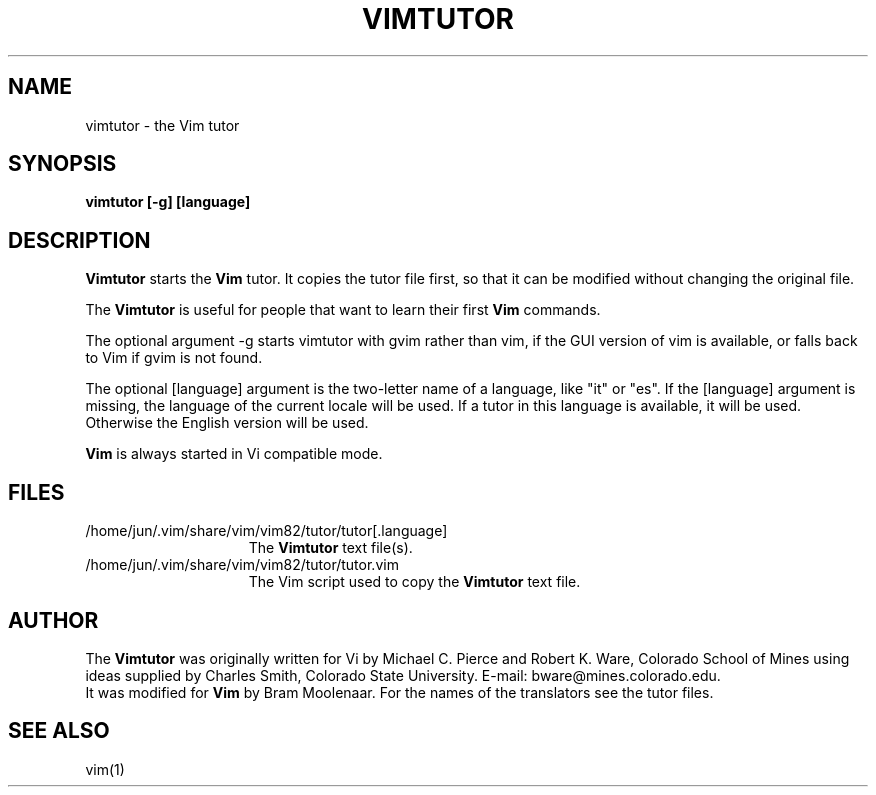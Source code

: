 .TH VIMTUTOR 1 "2001 April 2"
.SH NAME
vimtutor \- the Vim tutor
.SH SYNOPSIS
.br
.B vimtutor [\-g] [language]
.SH DESCRIPTION
.B Vimtutor
starts the
.B Vim
tutor.
It copies the tutor file first, so that it can be modified without changing
the original file.
.PP
The
.B Vimtutor
is useful for people that want to learn their first
.B Vim
commands.
.PP
The optional argument \-g starts vimtutor with gvim rather than vim, if the
GUI version of vim is available, or falls back to Vim if gvim is not found.
.PP
The optional [language] argument is the two-letter name of a language, like
"it" or "es".
If the [language] argument is missing, the language of the current locale will
be used.
If a tutor in this language is available, it will be used.
Otherwise the English version will be used.
.PP
.B Vim
is always started in Vi compatible mode.
.SH FILES
.TP 15
/home/jun/.vim/share/vim/vim82/tutor/tutor[.language]
The
.B Vimtutor
text file(s).
.TP 15
/home/jun/.vim/share/vim/vim82/tutor/tutor.vim
The Vim script used to copy the
.B Vimtutor
text file.
.SH AUTHOR
The
.B Vimtutor
was originally written for Vi by Michael C. Pierce and Robert K. Ware,
Colorado School of Mines using ideas supplied by Charles Smith,
Colorado State University.
E-mail: bware@mines.colorado.edu.
.br
It was modified for
.B Vim
by Bram Moolenaar.
For the names of the translators see the tutor files.
.SH SEE ALSO
vim(1)
